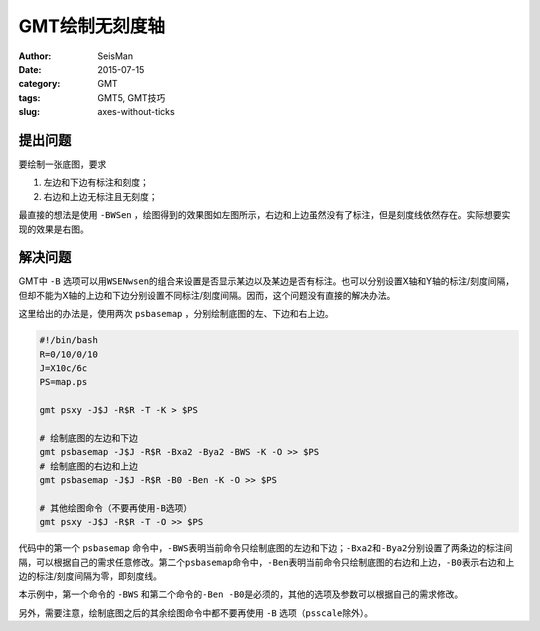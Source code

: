 GMT绘制无刻度轴
###############

:author: SeisMan
:date: 2015-07-15
:category: GMT
:tags: GMT5, GMT技巧
:slug: axes-without-ticks

提出问题
========

要绘制一张底图，要求

#. 左边和下边有标注和刻度；
#. 右边和上边无标注且无刻度；

最直接的想法是使用 ``-BWSen`` ，绘图得到的效果图如左图所示，右边和上边虽然没有了标注，但是刻度线依然存在。实际想要实现的效果是右图。

.. figure:: /images/2015071501.png
   :width: 800 px
   :align: center
   :alt: axes without ticks

解决问题
========

GMT中 ``-B`` 选项可以用\ ``WSENwsen``\ 的组合来设置是否显示某边以及某边是否有标注。也可以分别设置X轴和Y轴的标注/刻度间隔，但却不能为X轴的上边和下边分别设置不同标注/刻度间隔。因而，这个问题没有直接的解决办法。

这里给出的办法是，使用两次 ``psbasemap`` ，分别绘制底图的左、下边和右上边。

.. code-block:: bash

   #!/bin/bash
   R=0/10/0/10
   J=X10c/6c
   PS=map.ps

   gmt psxy -J$J -R$R -T -K > $PS

   # 绘制底图的左边和下边
   gmt psbasemap -J$J -R$R -Bxa2 -Bya2 -BWS -K -O >> $PS
   # 绘制底图的右边和上边
   gmt psbasemap -J$J -R$R -B0 -Ben -K -O >> $PS

   # 其他绘图命令（不要再使用-B选项）
   gmt psxy -J$J -R$R -T -O >> $PS

代码中的第一个 ``psbasemap`` 命令中，\ ``-BWS``\ 表明当前命令只绘制底图的左边和下边；\ ``-Bxa2``\ 和\ ``-Bya2``\ 分别设置了两条边的标注间隔，可以根据自己的需求任意修改。第二个\ ``psbasemap``\ 命令中，\ ``-Ben``\ 表明当前命令只绘制底图的右边和上边，\ ``-B0``\ 表示右边和上边的标注/刻度间隔为零，即刻度线。

本示例中，第一个命令的 ``-BWS`` 和第二个命令的\ ``-Ben -B0``\ 是必须的，其他的选项及参数可以根据自己的需求修改。

另外，需要注意，绘制底图之后的其余绘图命令中都不要再使用 ``-B`` 选项（\ ``psscale``\ 除外）。
